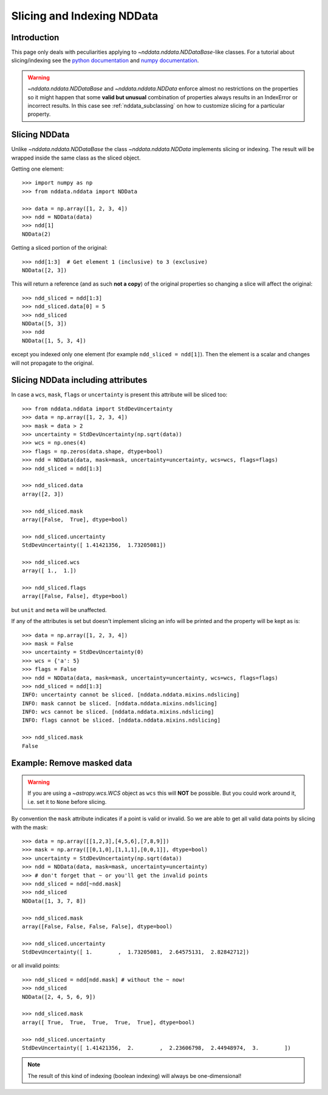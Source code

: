 .. _nddata_slicing:

Slicing and Indexing NDData
===========================

Introduction
------------

This page only deals with peculiarities applying to
`~nddata.nddata.NDDataBase`-like classes. For a tutorial about slicing/indexing
see the
`python documentation <https://docs.python.org/tutorial/introduction.html#lists>`_
and `numpy documentation <http://docs.scipy.org/doc/numpy/reference/arrays.indexing.html>`_.

.. warning::
    `~nddata.nddata.NDDataBase` and `~nddata.nddata.NDData` enforce almost no
    restrictions on the properties so it might happen that some **valid but
    unusual** combination of properties always results in an IndexError or
    incorrect results. In this case see :ref:`nddata_subclassing` on how to
    customize slicing for a particular property.


Slicing NDData
-----------------

Unlike `~nddata.nddata.NDDataBase` the class `~nddata.nddata.NDData`
implements slicing or indexing. The result will be wrapped inside the same
class as the sliced object.

Getting one element::

    >>> import numpy as np
    >>> from nddata.nddata import NDData

    >>> data = np.array([1, 2, 3, 4])
    >>> ndd = NDData(data)
    >>> ndd[1]
    NDData(2)

Getting a sliced portion of the original::

    >>> ndd[1:3]  # Get element 1 (inclusive) to 3 (exclusive)
    NDData([2, 3])

This will return a reference (and as such **not a copy**) of the original
properties so changing a slice will affect the original::

    >>> ndd_sliced = ndd[1:3]
    >>> ndd_sliced.data[0] = 5
    >>> ndd_sliced
    NDData([5, 3])
    >>> ndd
    NDData([1, 5, 3, 4])

except you indexed only one element (for example ``ndd_sliced = ndd[1]``). Then
the element is a scalar and changes will not propagate to the original.

Slicing NDData including attributes
--------------------------------------

In case a ``wcs``, ``mask``, ``flags`` or ``uncertainty`` is present this
attribute will be sliced too::

    >>> from nddata.nddata import StdDevUncertainty
    >>> data = np.array([1, 2, 3, 4])
    >>> mask = data > 2
    >>> uncertainty = StdDevUncertainty(np.sqrt(data))
    >>> wcs = np.ones(4)
    >>> flags = np.zeros(data.shape, dtype=bool)
    >>> ndd = NDData(data, mask=mask, uncertainty=uncertainty, wcs=wcs, flags=flags)
    >>> ndd_sliced = ndd[1:3]

    >>> ndd_sliced.data
    array([2, 3])

    >>> ndd_sliced.mask
    array([False,  True], dtype=bool)

    >>> ndd_sliced.uncertainty
    StdDevUncertainty([ 1.41421356,  1.73205081])

    >>> ndd_sliced.wcs
    array([ 1.,  1.])

    >>> ndd_sliced.flags
    array([False, False], dtype=bool)

but ``unit`` and ``meta`` will be unaffected.

If any of the attributes is set but doesn't implement slicing an info will be
printed and the property will be kept as is::

    >>> data = np.array([1, 2, 3, 4])
    >>> mask = False
    >>> uncertainty = StdDevUncertainty(0)
    >>> wcs = {'a': 5}
    >>> flags = False
    >>> ndd = NDData(data, mask=mask, uncertainty=uncertainty, wcs=wcs, flags=flags)
    >>> ndd_sliced = ndd[1:3]
    INFO: uncertainty cannot be sliced. [nddata.nddata.mixins.ndslicing]
    INFO: mask cannot be sliced. [nddata.nddata.mixins.ndslicing]
    INFO: wcs cannot be sliced. [nddata.nddata.mixins.ndslicing]
    INFO: flags cannot be sliced. [nddata.nddata.mixins.ndslicing]

    >>> ndd_sliced.mask
    False

Example: Remove masked data
---------------------------

.. warning::
    If you are using a `~astropy.wcs.WCS` object as ``wcs`` this will **NOT**
    be possible. But you could work around it, i.e. set it to ``None`` before
    slicing.

By convention the ``mask`` attribute indicates if a point is valid or invalid.
So we are able to get all valid data points by slicing with the mask::

    >>> data = np.array([[1,2,3],[4,5,6],[7,8,9]])
    >>> mask = np.array([[0,1,0],[1,1,1],[0,0,1]], dtype=bool)
    >>> uncertainty = StdDevUncertainty(np.sqrt(data))
    >>> ndd = NDData(data, mask=mask, uncertainty=uncertainty)
    >>> # don't forget that ~ or you'll get the invalid points
    >>> ndd_sliced = ndd[~ndd.mask]
    >>> ndd_sliced
    NDData([1, 3, 7, 8])

    >>> ndd_sliced.mask
    array([False, False, False, False], dtype=bool)

    >>> ndd_sliced.uncertainty
    StdDevUncertainty([ 1.        ,  1.73205081,  2.64575131,  2.82842712])

or all invalid points::

    >>> ndd_sliced = ndd[ndd.mask] # without the ~ now!
    >>> ndd_sliced
    NDData([2, 4, 5, 6, 9])

    >>> ndd_sliced.mask
    array([ True,  True,  True,  True,  True], dtype=bool)

    >>> ndd_sliced.uncertainty
    StdDevUncertainty([ 1.41421356,  2.        ,  2.23606798,  2.44948974,  3.        ])

.. note::
    The result of this kind of indexing (boolean indexing) will always be
    one-dimensional!